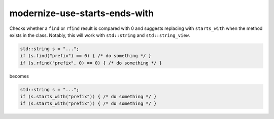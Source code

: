 .. title:: clang-tidy - modernize-use-starts-ends-with

modernize-use-starts-ends-with
==============================

Checks whether a ``find`` or ``rfind`` result is compared with 0 and suggests
replacing with ``starts_with`` when the method exists in the class. Notably,
this will work with ``std::string`` and ``std::string_view``.

.. code-block:: c++

  std::string s = "...";
  if (s.find("prefix") == 0) { /* do something */ }
  if (s.rfind("prefix", 0) == 0) { /* do something */ }

becomes

.. code-block:: c++

  std::string s = "...";
  if (s.starts_with("prefix")) { /* do something */ }
  if (s.starts_with("prefix")) { /* do something */ }
